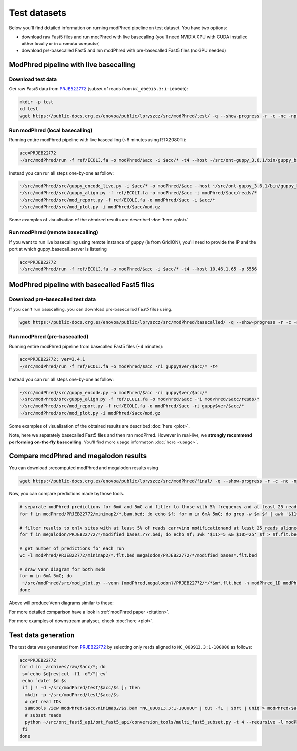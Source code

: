 Test datasets
=============

Below you'll find detailed information on running modPhred pipeline on test dataset.
You have two options:

* download raw Fast5 files and run modPhred with live basecalling
  (you'll need NVIDIA GPU with CUDA installed either locally or in a remote computer)
  
* download pre-basecalled Fast5 and run modPhred with pre-basecalled Fast5 files
  (no GPU needed)

ModPhred pipeline with live basecalling
---------------------------------------

Download test data
^^^^^^^^^^^^^^^^^^
Get raw Fast5 data from `PRJEB22772 <https://www.ebi.ac.uk/ena/data/view/PRJEB22772>`_
(subset of reads from ``NC_000913.3:1-100000``):

.. code-block:: bash

   mkdir -p test
   cd test
   wget https://public-docs.crg.es/enovoa/public/lpryszcz/src/modPhred/test/ -q --show-progress -r -c -nc -np -nH --cut-dirs=6 --reject="index.html*"

Run modPhred (local basecalling)
^^^^^^^^^^^^^^^^^^^^^^^^^^^^^^^^
Running entire modPhred pipeline with live basecalling (~6 minutes using RTX2080Ti):

.. code-block:: bash

   acc=PRJEB22772
   ~/src/modPhred/run -f ref/ECOLI.fa -o modPhred/$acc -i $acc/* -t4 --host ~/src/ont-guppy_3.6.1/bin/guppy_basecall_server
   
Instead you can run all steps one-by-one as follow:

.. code-block:: bash

   ~/src/modPhred/src/guppy_encode_live.py -i $acc/* -o modPhred/$acc --host ~/src/ont-guppy_3.6.1/bin/guppy_basecall_server
   ~/src/modPhred/src/guppy_align.py -f ref/ECOLI.fa -o modPhred/$acc -i modPhred/$acc/reads/*
   ~/src/modPhred/src/mod_report.py -f ref/ECOLI.fa -o modPhred/$acc -i $acc/*
   ~/src/modPhred/src/mod_plot.py -i modPhred/$acc/mod.gz

Some examples of visualisation of the obtained results are described :doc:`here <plot>`.

Run modPhred (remote basecalling)
^^^^^^^^^^^^^^^^^^^^^^^^^^^^^^^^^

If you want to run live basecalling using remote instance of guppy (ie from GridION), 
you'll need to provide the IP and the port at which guppy_basecall_server is listening

.. code-block:: bash

   acc=PRJEB22772
   ~/src/modPhred/run -f ref/ECOLI.fa -o modPhred/$acc -i $acc/* -t4 --host 10.46.1.65 -p 5556

ModPhred pipeline with basecalled Fast5 files
---------------------------------------------

Download pre-basecalled test data
^^^^^^^^^^^^^^^^^^^^^^^^^^^^^^^^^
If you can't run basecalling, you can download pre-basecalled Fast5 files using:

.. code-block:: bash

   wget https://public-docs.crg.es/enovoa/public/lpryszcz/src/modPhred/basecalled/ -q --show-progress -r -c -nc -np -nH --cut-dirs=6 --reject="index.html*"

Run modPhred (pre-basecalled)
^^^^^^^^^^^^^^^^^^^^^^^^^^^^^
Running entire modPhred pipeline from basecalled Fast5 files (~4 minutes):

.. code-block:: bash

   acc=PRJEB22772; ver=3.4.1
   ~/src/modPhred/run -f ref/ECOLI.fa -o modPhred/$acc -ri guppy$ver/$acc/* -t4

Instead you can run all steps one-by-one as follow:

.. code-block:: bash

   ~/src/modPhred/src/guppy_encode.py -o modPhred/$acc -ri guppy$ver/$acc/*
   ~/src/modPhred/src/guppy_align.py -f ref/ECOLI.fa -o modPhred/$acc -ri modPhred/$acc/reads/*
   ~/src/modPhred/src/mod_report.py -f ref/ECOLI.fa -o modPhred/$acc -ri guppy$ver/$acc/*
   ~/src/modPhred/src/mod_plot.py -i modPhred/$acc/mod.gz

Some examples of visualisation of the obtained results are described :doc:`here <plot>`.

Note, here we separately basecalled Fast5 files and then ran modPhred.
However in real-live, we **strongly recommend performing on-the-fly basecalling**.
You'll find more usage information :doc:`here <usage>`.
   
Compare modPhred and megalodon results
--------------------------------------
You can download precomputed modPhred and megalodon results using

.. code-block:: bash

   wget https://public-docs.crg.es/enovoa/public/lpryszcz/src/modPhred/final/ -q --show-progress -r -c -nc -np -nH --cut-dirs=6 --reject="index.html*"

Now, you can compare predictions made by those tools.

.. code-block:: bash

   # separate modPhred predictions for 6mA and 5mC and filter to those with 5% frequency and at least 25 reads aligned
   for f in modPhred/PRJEB22772/minimap2/*.bam.bed; do echo $f; for m in 6mA 5mC; do grep -w $m $f | awk '$11>=5 && $10>=25' > $f.$m.flt.bed; done; done
   
   # filter results to only sites with at least 5% of reads carrying modificationand at least 25 reads aligned
   for f in megalodon/PRJEB22772/*/modified_bases.???.bed; do echo $f; awk '$11>=5 && $10>=25' $f > $f.flt.bed; done
   
   # get number of predictions for each run
   wc -l modPhred/PRJEB22772/minimap2/*.flt.bed megalodon/PRJEB22772/*/modified_bases*.flt.bed

   # draw Venn diagram for both mods
   for m in 6mA 5mC; do
    ~/src/modPhred/src/mod_plot.py --venn {modPhred,megalodon}/PRJEB22772/*/*$m*.flt.bed -n modPhred_1D modPhred_2D megalodon_1D megalodon_2D -o venn.$m.05.svg;
   done

Above will produce Venn diagrams similar to these:

.. image:: venn.6mA.05.svg
   :width: 45%   
.. image:: venn.5mC.05.svg
   :width: 45%
	   
For more detailed comparison have a look in :ref:`modPhred paper <citation>`. 

For more examples of downstream analyses, check :doc:`here <plot>`. 

Test data generation
--------------------
The test data was generated from `PRJEB22772 <https://www.ebi.ac.uk/ena/data/view/PRJEB22772>`_
by selecting only reads aligned to ``NC_000913.3:1-100000`` as follows:

.. code-block:: bash

   acc=PRJEB22772
   for d in _archives/raw/$acc/*; do
    s=`echo $d|rev|cut -f1 -d"/"|rev`
    echo `date` $d $s
    if [ ! -d ~/src/modPhred/test/$acc/$s ]; then
     mkdir -p ~/src/modPhred/test/$acc/$s
     # get read IDs
     samtools view modPhred/$acc/minimap2/$s.bam "NC_000913.3:1-100000" | cut -f1 | sort | uniq > modPhred/$acc/minimap2/$s.bam.ids
     # subset reads
     python ~/src/ont_fast5_api/ont_fast5_api/conversion_tools/multi_fast5_subset.py -t 4 --recursive -l modPhred/$acc/minimap2/$s.bam.ids -i $d -s ~/src/modPhred/test/$acc/$s
    fi
   done

